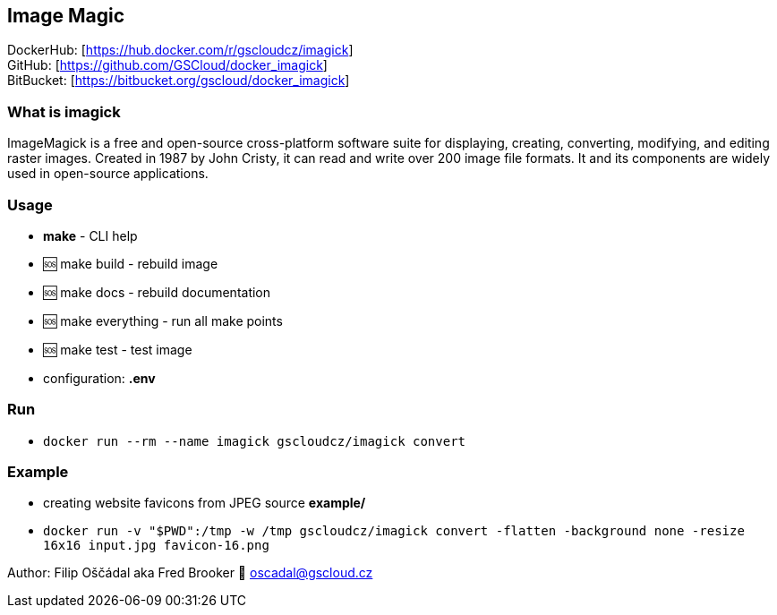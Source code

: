 == Image Magic

DockerHub: [https://hub.docker.com/r/gscloudcz/imagick] +
GitHub: [https://github.com/GSCloud/docker_imagick] +
BitBucket: [https://bitbucket.org/gscloud/docker_imagick]

=== What is imagick

ImageMagick is a free and open-source cross-platform software suite for
displaying, creating, converting, modifying, and editing raster images.
Created in 1987 by John Cristy, it can read and write over 200 image
file formats. It and its components are widely used in open-source
applications.

=== Usage

* *make* - CLI help
* 🆘 make build - rebuild image
* 🆘 make docs - rebuild documentation
* 🆘 make everything - run all make points
* 🆘 make test - test image
* configuration: *.env*

=== Run

* `docker run --rm --name imagick gscloudcz/imagick convert`

=== Example

* creating website favicons from JPEG source *example/*
* `docker run -v "$PWD":/tmp -w /tmp gscloudcz/imagick convert -flatten -background none -resize 16x16 input.jpg favicon-16.png`

Author: Filip Oščádal aka Fred Brooker 💌 oscadal@gscloud.cz
